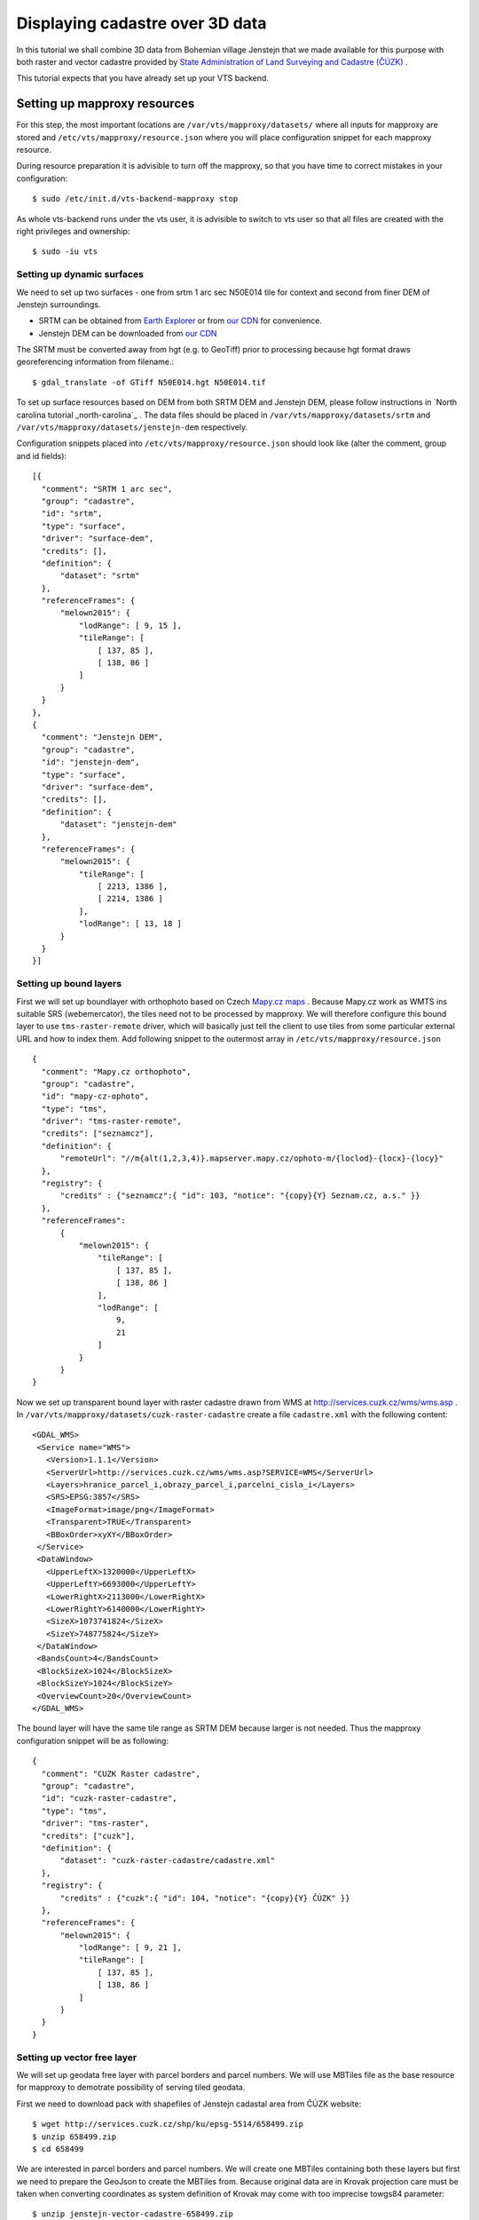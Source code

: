 .. _cadastre-tutorial:

Displaying cadastre over 3D data
--------------------------------

In this tutorial we shall combine 3D data from Bohemian village Jenstejn that we made available for this purpose with both raster
and vector cadastre provided by `State Administration of Land Surveying and Cadastre (ČÚZK) <http://www.cuzk.cz/en>`_ .

This tutorial expects that you have already set up your VTS backend.

.. todo ref to VTS backend

Setting up mapproxy resources
^^^^^^^^^^^^^^^^^^^^^^^^^^^^^

For this step, the most important locations are ``/var/vts/mapproxy/datasets/`` where all inputs for mapproxy are stored and
``/etc/vts/mapproxy/resource.json`` where you will place configuration snippet for each mapproxy resource.

During resource preparation it is advisible to turn off the mapproxy, so that you have time to correct mistakes in your
configuration::
  
  $ sudo /etc/init.d/vts-backend-mapproxy stop

As whole vts-backend runs under the vts user, it is advisible to switch to vts user so that all files are created with the 
right privileges and ownership::

  $ sudo -iu vts


Setting up dynamic surfaces
"""""""""""""""""""""""""""

We need to set up two surfaces - one from srtm 1 arc sec N50E014 tile for context and second from finer DEM of 
Jenstejn surroundings.

* SRTM can be obtained from `Earth Explorer <https://earthexplorer.usgs.gov/>`_ or from `our CDN <http://cdn.melown.com/public/cadastre/N50E014.hgt>`_ for convenience.
* Jenstejn DEM can be downloaded from `our CDN <http://cdn.melown.com/public/cadastre/jenstejn-dem.tif>`_

The SRTM must be converted away from hgt (e.g. to GeoTiff) prior to processing because hgt format draws georeferencing information from filename.::
  
  $ gdal_translate -of GTiff N50E014.hgt N50E014.tif

To set up surface resources based on DEM from both SRTM DEM and Jenstejn DEM, please follow instructions in 
`North carolina tutorial _north-carolina`_ . The data files should be placed in ``/var/vts/mapproxy/datasets/srtm`` and
``/var/vts/mapproxy/datasets/jenstejn-dem`` respectively.

Configuration snippets placed into ``/etc/vts/mapproxy/resource.json`` should look like (alter the comment, group and id fields)::

  [{
    "comment": "SRTM 1 arc sec",
    "group": "cadastre",
    "id": "srtm",
    "type": "surface",
    "driver": "surface-dem",
    "credits": [],
    "definition": {
        "dataset": "srtm"
    },
    "referenceFrames": {
        "melown2015": {
            "lodRange": [ 9, 15 ],
            "tileRange": [
                [ 137, 85 ],
                [ 138, 86 ]
            ]
        }
    }
  },
  {
    "comment": "Jenstejn DEM",
    "group": "cadastre",
    "id": "jenstejn-dem",
    "type": "surface",
    "driver": "surface-dem",
    "credits": [],
    "definition": {
        "dataset": "jenstejn-dem"
    },
    "referenceFrames": {
        "melown2015": {
            "tileRange": [
                [ 2213, 1386 ],
                [ 2214, 1386 ]
            ],
            "lodRange": [ 13, 18 ]
        }
    }
  }]

Setting up bound layers
"""""""""""""""""""""""

First we will set up boundlayer with orthophoto based on Czech `Mapy.cz maps <http://www.mapy.cz>`_ .
Because Mapy.cz work as WMTS ins suitable SRS (webemercator), the tiles need not to be processed by mapproxy.
We will therefore configure this bound layer to use ``tms-raster-remote`` driver, which will basically just 
tell the client to use tiles from some particular external URL and how to index them. Add following snippet
to the outermost array in ``/etc/vts/mapproxy/resource.json`` ::

  {
    "comment": "Mapy.cz orthophoto",
    "group": "cadastre",
    "id": "mapy-cz-ophoto",
    "type": "tms",
    "driver": "tms-raster-remote",
    "credits": ["seznamcz"],
    "definition": {
        "remoteUrl": "//m{alt(1,2,3,4)}.mapserver.mapy.cz/ophoto-m/{loclod}-{locx}-{locy}"
    },
    "registry": {
        "credits" : {"seznamcz":{ "id": 103, "notice": "{copy}{Y} Seznam.cz, a.s." }}
    },
    "referenceFrames":
        {
            "melown2015": {
                "tileRange": [
                    [ 137, 85 ],
                    [ 138, 86 ]
                ],
                "lodRange": [
                    9,
                    21
                ]
            }
        }
  }

Now we set up transparent bound layer with raster cadastre drawn from WMS at http://services.cuzk.cz/wms/wms.asp .
In ``/var/vts/mapproxy/datasets/cuzk-raster-cadastre`` create a file ``cadastre.xml`` with the 
following content::

 <GDAL_WMS>
  <Service name="WMS">
    <Version>1.1.1</Version>
    <ServerUrl>http://services.cuzk.cz/wms/wms.asp?SERVICE=WMS</ServerUrl>
    <Layers>hranice_parcel_i,obrazy_parcel_i,parcelni_cisla_i</Layers>
    <SRS>EPSG:3857</SRS>
    <ImageFormat>image/png</ImageFormat>
    <Transparent>TRUE</Transparent>
    <BBoxOrder>xyXY</BBoxOrder>
  </Service>
  <DataWindow>
    <UpperLeftX>1320000</UpperLeftX>
    <UpperLeftY>6693000</UpperLeftY>
    <LowerRightX>2113000</LowerRightX>
    <LowerRightY>6140000</LowerRightY>
    <SizeX>1073741824</SizeX>
    <SizeY>748775824</SizeY>
  </DataWindow>
  <BandsCount>4</BandsCount>
  <BlockSizeX>1024</BlockSizeX>
  <BlockSizeY>1024</BlockSizeY>
  <OverviewCount>20</OverviewCount>
 </GDAL_WMS>

The bound layer will have the same tile range as SRTM DEM because larger is not needed. Thus the mapproxy configuration
snippet will be as following::

  {
    "comment": "CUZK Raster cadastre",
    "group": "cadastre",
    "id": "cuzk-raster-cadastre",
    "type": "tms",
    "driver": "tms-raster",
    "credits": ["cuzk"],
    "definition": {
        "dataset": "cuzk-raster-cadastre/cadastre.xml"
    },
    "registry": {
        "credits" : {"cuzk":{ "id": 104, "notice": "{copy}{Y} ČÚZK" }}
    },
    "referenceFrames": {
        "melown2015": {
            "lodRange": [ 9, 21 ],
            "tileRange": [
                [ 137, 85 ],
                [ 138, 86 ]
            ]
        }
    }
  }  
 
Setting up vector free layer
""""""""""""""""""""""""""""

We will set up geodata free layer with parcel borders and parcel numbers. We will use MBTiles file
as the base resource for mapproxy to demotrate possibility of serving tiled geodata.

First we need to download pack with shapefiles of Jenstejn cadastal area from ČÚZK website::

  $ wget http://services.cuzk.cz/shp/ku/epsg-5514/658499.zip
  $ unzip 658499.zip
  $ cd 658499

We are interested in parcel borders and parcel numbers. We will create one MBTiles containing both these layers but first we need to prepare the GeoJson
to create the MBTiles from. Because original data are in Krovak projection care must be taken when converting coordinates as system definition of Krovak
may come with too imprecise towgs84 parameter::

  $ unzip jenstejn-vector-cadastre-658499.zip
  $ cd 658499
  $ ogr2ogr -f "GeoJson" \
            -s_srs "+proj=krovak +lat_0=49.5 +lon_0=24.83333333333333 +alpha=0 +k=0.9999 +x_0=0 +y_0=0 +ellps=bessel \
                    +towgs84=570.8,85.7,462.8,4.998,1.587,5.261,3.56 +units=m +no_defs" \
            -t_srs "+init=epsg:4326" \
            -dialect sqlite \
            -sql "SELECT geometry, TEXT_KM FROM PARCELY_KN_DEF" \
            jenstejn-parcel-numbers.geojson PARCELY_KN_DEF.shp

  $ ogr2ogr -f "GeoJson" \
            -s_srs "+proj=krovak +lat_0=49.5 +lon_0=24.83333333333333 +alpha=0 +k=0.9999 +x_0=0 +y_0=0 +ellps=bessel \
                    +towgs84=570.8,85.7,462.8,4.998,1.587,5.261,3.56 +units=m +no_defs" \
            -t_srs "+init=epsg:4326" \
            -dialect sqlite \
            -sql "SELECT geometry FROM HRANICE_PARCEL_L" \
            jenstejn-parcel-borders.geojson HRANICE_PARCEL_L.shp

Now we will merge geojsons into one containing both linestrings and points using merge-geojsons.py from https://gist.github.com/migurski/3759608 ::

  $ python merge-geojsons.py jenstejn-parcel-numbers.geojson jenstejn-parcel-borders.geojson jenstejn-parcel-all.geojson

To create MBTiles we will use MapBox's opensource tool tippecanoe. To install it, follow the instructions on github::

  $ cd <some working directory>
  $ git clone https://github.com/mapbox/tippecanoe.git
  $ cd tippecanoe
  $ sudo apt-get install build-essential libsqlite3-dev zlib1g-dev
  $ make -j2
  $ sudo make install

We will place MBTiles into ``/var/vts/mapproxy/datasets/cuzk-raster-cadastre/`` directory. Because simplification 
makes little sense for cadastre, we will use tippecanoe just to tile features on a single level of detail without any simplification::

  $ mkdir /var/vts/mapproxy/datasets/jenstejn-cadastre
  $ tippecanoe -o /var/vts/mapproxy/datasets/jenstejn-cadastre/parcels-all.mbtiles -z 16 -Z 16 -B 16 -ps \
               <path-to-dir-with-vector-data>/658499/jentejn-parcel-all.geojson

And finally we create a configuration snippet for mapproxy::

 {
    "comment": "Data source",
    "group": "cadastre",
    "id": "cuzk-vector-cadastre",
    "type": "geodata",
    "driver": "geodata-vector-tiled",
    "credits": ["cuzk"],
    "definition": {
        "dataset": "cuzk-raster-cadastre/parcels-all.mbtiles/{loclod}-{locx}-{locy}"
        , "demDataset": "jenstejn-dem"
        , "geoidGrid": "egm96_15.gtx"
        , "format": "geodataJson"
        , "displaySize": 1024
    },
    "registry": {
        "credits" : {"cuzk":{ "id": 104, "notice": "{copy}{Y} ČÚZK" }}
    },
    "referenceFrames":
        {
            "melown2015": {
                "tileRange": [
                    [553, 346],
                    [553, 346]
                ],
                "lodRange": [11, 17]
            }
        }
 }

Now you can turn mapproxy back on::
  
  $ sudo /etc/init.d/vts-backend-mapproxy start

And examine the log::

  $ less /var/log/vts/mapproxy.log

If you should see no errors, only ``Ready to serve <resource>`` line for each defined resource.

Styling vector cadastre
"""""""""""""""""""""""

To give the vector free layer the right look, we will create a style for it which we later apply to the layer
in storage view.

Go to ``/var/vts/store/stylesheet/`` and create ``cuzk-cadastre-style.json`` with the following contents::

 {
  "layers": {
    "parcel-labels": {
      "label": true,
      "label-size": 20,
      "label-source": "$TEXT_KM",
      "zbuffer-offset": [-11,-50,-50],
      "visibility": 350,
      "label-no-overlap" : false
    },
    "lines": {
      "line-width": 0.002,
      "line-width-units": "ratio",
      "line-flat": true,
      "line": true,
      "line-color": [255,255,0,255],
      "zbuffer-offset": [-1,0,-50]
    }
  }
 }

That will tell the browser that we want to see parcel borders yellow drawn by line that looks flat (gets thinner when you tilt). Further,
when you come close, the parcel numbers will show up. For complete documentation for styles have a look here.

.. todo ref na dokumentaci stylu

Filling the storage
^^^^^^^^^^^^^^^^^^^

Important location for this step is ``/var/vts/store/stage.melown2015`` (stage is a traditional name for the main storage). Furthermore, create following directory to
hold the 3D resources::

  $ mkdir -p /var/vts/store/resources/tilesets

Preparing True3D tilesets
"""""""""""""""""""""""""

VTS tileset format is suitable for streaming data over the internet but it is firmly bound to given Reference Frame.
For True3D data exchange purposes we specified an open, Reference Frame independent, `VEF format <https://github.com/Melown/true3d-format-spec>`_
meant for storing hierarchical georeferenced textured meshes. The VEF format is a preferable entry point for 3D data into VTS.

To get the True3D data for this tutorial, please download `Jenstejn (the whole village) <http://cdn.melown.com/public/cadastre/jenstejn-village.vef.tar>`_
and `Jenstejn (center) <http://cdn.melown.com/public/cadastre/jenstejn.vef.tar>`_ in VEF fromat to some working directory.

Now we will convert both datasets into VTS tileset::

  $ cd <work dir>
  $ vef2vts --input jenstejn.vef.tar --output /var/vts/store/resources/tilesets/jentejn-center \
            --tilesetId jenstejn-center --referenceFrame melown2015
  $ vef2vts --input jenstejn-village.vef.tar --output /var/vts/store/resources/tilesets/jentejn-village \
            --tilesetId jenstejn-village --referenceFrame melown2015

Adding tilesets into storage
""""""""""""""""""""""""""""

Now we are ready to merge everything in the storage, First we add the bottommost surface from SRTM DEM as remote tileset::

  $ vts /var/vts/store/stage.melown2015 --add --tileset http://localhost:8070/mapproxy/melown2015/surface/cadastre/srtm --top

Then add the two Jenstejns as local tilesets - this way the data are only referenced rather than copied into storage which makes the operation faster and saves some space::

  $ vts /var/vts/store/stage.melown2015 --add --tileset local:/var/vts/store/resources/tilesets/jentejn-village --top
  $ vts /var/vts/store/stage.melown2015 --add --tileset local:/var/vts/store/resources/tilesets/jentejn-center --top

Creating a storage view
"""""""""""""""""""""""

As the final step we need to create a `storage view <http://melown.readthedocs.io/en/latest/introduction.html#storage-view>`_ that combines tilesets from our storage
and free and bound layer from the mapproxy.

Go to ``/var/vts/store/map-config`` and create file ``cadastre`` with the following contents. The hashes are meant as commnets and need to be deleted before saving the file to
create a valid JSON::

  {
        "storage": "../stage.melown2015",  # where is our storage
        "tilesets": [                      # tilesets we pick from the storage, all in our case
                "cadastre-srtm",
                "jenstejn-village",
                "jenstejn-center"
        ],
        "credits": { }                     # no additional credit definitions
        },
        "boundLayers": {                   # where to find definition files for bound layers
                "mapy-cz": "/mapproxy/melown2015/tms/cadastre/mapy-cz-ophoto/boundlayer.json",
                "cadastre-raster": "/mapproxy/melown2015/tms/cadastre/cuzk-raster-cadastre/boundlayer.json"
        },
        "freeLayers": {                    # free layers - vector cadastre and tiles mesh as a base for raster cadastre
                "cadastre-vector": "/mapproxy/melown2015/geodata/cadastre/cuzk-vector-cadastre/freelayer.json",
                "jenstejn-dem" : "/mapproxy/melown2015/surface/cadastre/jenstejn-dem/freelayer.json"
        },
        "view": {                          # what combination will be seen when we open storage view with the browser
                "description": "",
                "surfaces": {
                        "cadastre-srtm": ["mapy-cz"],
                        "jenstejn-village": [],
                        "jenstejn-center": []
                },
                "freeLayers": {            # free layers to display - both, they can be toggled through diagnostic console
                        "cadastre-vector" :  { "style" : "/store/stylesheet/cuzk-cadastre-style.json" },
                        "jenstejn-dem" : { "boundLayers": ["cadastre-raster"],
                                            "depthOffset" : [-5, 0, -10] }
                }
        },
        "namedViews": {},
        "position": [                      # initial position of the map (Jenstejn)
                "obj",14.611103581926853,50.152724855605186,"float",0.00,3.16,-70.91,0.00,226.97,45.00
        ],
        "version": 1
  }

After saving you can test if the storage view is valid by running (standing next to ``cadastre`` file)::

  $ vts --map-config cadastre

If everything is all right, a large JSON with client side map configuration will be printed.

.. todo ref to mapConfig description if available

In that case you can open your browser and go to http://localhost:8070/store/map-config/cadastre to get nice view of 
Jenstejn. If you press CTRL + SHIFT + D and then SHIFT + V, a console will open when you can toggle various layers
and play with other parameters.
